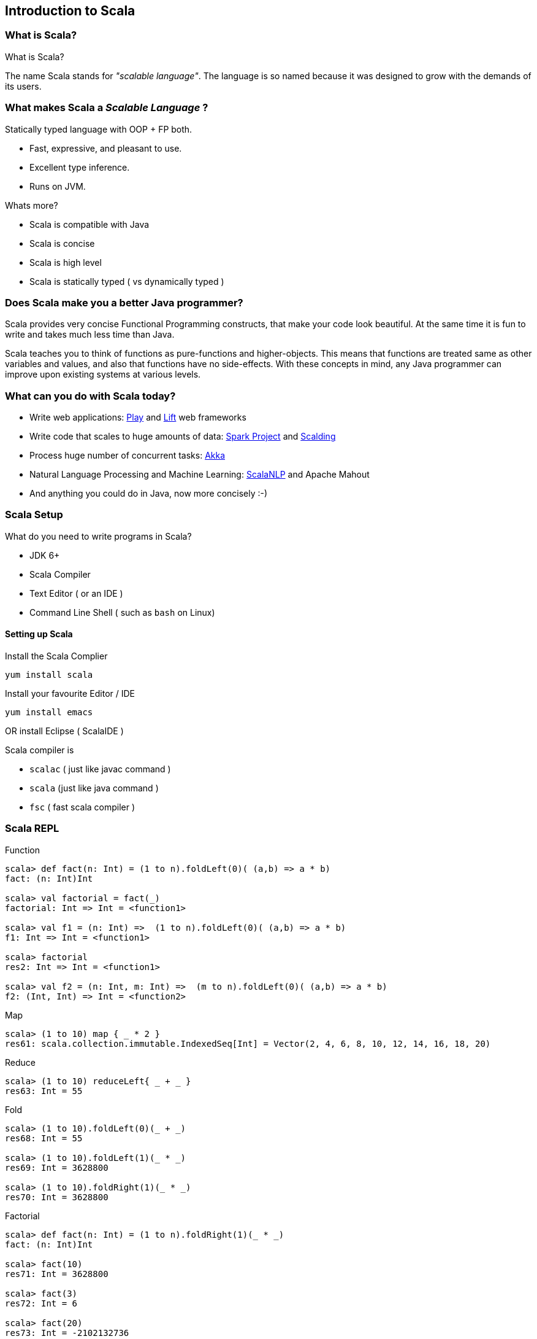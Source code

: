 
[[introduction-to-scala]]
== Introduction to Scala

=== What is Scala?

What is Scala?

The name Scala stands for _"scalable language"_. The language is so
named because it was designed to grow with the demands of its users.

[[what-makes-scala-a-scalable-language]]
What makes Scala a _Scalable Language_ ?
~~~~~~~~~~~~~~~~~~~~~~~~~~~~~~~~~~~~~~~~

Statically typed language with OOP + FP both.

* Fast, expressive, and pleasant to use.
* Excellent type inference.
* Runs on JVM.

Whats more?

 * Scala is compatible with Java
 * Scala is concise
 * Scala is high level
 * Scala is statically typed ( vs dynamically typed )


[[does-scala-make-you-a-better-java-programmer]]
Does Scala make you a better Java programmer?
~~~~~~~~~~~~~~~~~~~~~~~~~~~~~~~~~~~~~~~~~~~~~

Scala provides very concise Functional Programming constructs, that make your code look beautiful. At the same time it is fun to write and takes much less time than Java.

Scala teaches you to think of functions as pure-functions and higher-objects. This means that functions are treated same as other variables and values, and also that functions have no side-effects. With these concepts in mind, any Java programmer can improve upon existing systems at various levels.

[[what-can-you-do-with-scala-today]]
What can you do with Scala today?
~~~~~~~~~~~~~~~~~~~~~~~~~~~~~~~~~

* Write web applications: http://www.playframework.com/[Play] and http://liftweb.net/[Lift] web frameworks
* Write code that scales to huge amounts of data: http://spark-project.org/[Spark Project] and https://github.com/twitter/scalding[Scalding]
* Process huge number of concurrent tasks: http://akka.io/[Akka]
* Natural Language Processing and Machine Learning: http://www.scalanlp.org/[ScalaNLP] and Apache Mahout
* And anything you could do in Java, now more concisely :-)

=== Scala Setup


What do you need to write programs in Scala?

 * JDK 6+
 * Scala Compiler
 * Text Editor ( or an IDE )
 * Command Line Shell ( such as `bash` on Linux)

[[setting-up-scala]]
Setting up Scala
^^^^^^^^^^^^^^^^

Install the Scala Complier

-----------------
yum install scala
-----------------

Install your favourite Editor / IDE

-----------------
yum install emacs
-----------------

OR install Eclipse ( ScalaIDE )

Scala compiler is

 * `scalac` ( just like javac command )
 * `scala` (just like java command )
 * `fsc` ( fast scala compiler )

[[scala-repl]]
Scala REPL
~~~~~~~~~~

Function

---------------------------------------------------------------------------
scala> def fact(n: Int) = (1 to n).foldLeft(0)( (a,b) => a * b)
fact: (n: Int)Int

scala> val factorial = fact(_)
factorial: Int => Int = <function1>

scala> val f1 = (n: Int) =>  (1 to n).foldLeft(0)( (a,b) => a * b) 
f1: Int => Int = <function1>

scala> factorial
res2: Int => Int = <function1>

scala> val f2 = (n: Int, m: Int) =>  (m to n).foldLeft(0)( (a,b) => a * b) 
f2: (Int, Int) => Int = <function2>
---------------------------------------------------------------------------

Map

----------------------------------------------------------------------------------------------
scala> (1 to 10) map { _ * 2 }
res61: scala.collection.immutable.IndexedSeq[Int] = Vector(2, 4, 6, 8, 10, 12, 14, 16, 18, 20)
----------------------------------------------------------------------------------------------

Reduce

------------------------------------
scala> (1 to 10) reduceLeft{ _ + _ }
res63: Int = 55
------------------------------------

Fold

------------------------------------
scala> (1 to 10).foldLeft(0)(_ + _)
res68: Int = 55

scala> (1 to 10).foldLeft(1)(_ * _)
res69: Int = 3628800

scala> (1 to 10).foldRight(1)(_ * _)
res70: Int = 3628800
------------------------------------

Factorial

------------------------------------------------------
scala> def fact(n: Int) = (1 to n).foldRight(1)(_ * _)
fact: (n: Int)Int

scala> fact(10)
res71: Int = 3628800

scala> fact(3)
res72: Int = 6

scala> fact(20)
res73: Int = -2102132736
------------------------------------------------------

Sum

-----------------------------------------------------------------------------------
scala> (1 to 10).sum
res74: Int = 55

scala> val wordList = List("scala", "akka", "play framework", "sbt", "typesafe")
wordList: List[java.lang.String] = List(scala, akka, play framework, sbt, typesafe)

scala> val tweet = "This is an example tweet talking about scala and sbt."
tweet: java.lang.String = This is an example tweet talking about scala and sbt.

scala> (wordList.foldLeft(false)( _ || tweet.contains(_) ))
res75: Boolean = true

scala> wordList.exists(tweet.contains)
res76: Boolean = true
-----------------------------------------------------------------------------------

File IO

-----------------------------------------------------------------------------------------------------
scala> val fileText = io.Source.fromFile("/proc/cpuinfo").mkString
fileText: String = 
"processor  : 0
vendor_id   : GenuineIntel
..."

scala> val fileText = io.Source.fromFile("/proc/cpuinfo").getLines.toList
fileText: List[String] = List(processor : 0, vendor_id  : GenuineIntel, cpu family  : 6, model      : 42, model name    : Intel(R) Core(TM) i5-2400 CPU @ 3.10GHz, stepping : 7, microcode  : 0x1b, cpu MHz     : 3101.000, cache size  : 6144 KB, physical id  : 0, siblings   : 4, core id        : 0, cpu cores  : 4, apicid     : 0, initial apicid : 0, fpu        : yes, fpu_exception    : yes, cpuid level  : 13, wp        : yes, flags        : fpu vme de pse tsc msr pae mce cx8 apic sep mtrr pge mca cmov pat pse36 clflush dts acpi mmx fxsr sse sse2 ss ht tm pbe syscall nx rdtscp lm constant_tsc arch_perfmon pebs bts rep_good nopl xtopology nonstop_tsc aperfmperf pni pclmulqdq dtes64 monitor ds_cpl vmx smx est tm2 ssse3 cx16 xtpr pdcm pcid sse4_1 sse4_2 x2apic popcnt tsc_deadline_timer aes xsave avx lahf_lm ida arat epb xsaveopt pln pts dthe...
-----------------------------------------------------------------------------------------------------

`if` expression

-----------------------------------------------------------------------------------------------------
scala> (1 to 4).map { i => "Happy Birthday " + (if (i == 3) "dear UNIX" else "to You") }.foreach { println }
Happy Birthday to You
Happy Birthday to You
Happy Birthday dear UNIX
Happy Birthday to You
-----------------------------------------------------------------------------------------------------

List partition

-------------------------------------------------------------------------------
scala> val (passed, failed) = List(49, 58, 76, 82, 88, 90) partition ( _ > 60 )
passed: List[Int] = List(76, 82, 88, 90)
failed: List[Int] = List(49, 58)
-------------------------------------------------------------------------------

XML

-----------------------------------------------------------------------------------------------------
scala> val results = xml.XML.load("https://github.com/blog.atom")
results: scala.xml.Elem = 
<feed xml:lang="en-US" xmlns:media="http://search.yahoo.com/mrss/" xmlns="http://www.w3.org/2005/Atom">
  <id>tag:github.com,2008:/blog</id>
  <link href="https://github.com/blog" type="text/html" rel="alternate"></link>
  <link href="https://github.com/blog.atom" type="application/atom+xml" rel="self"></link>
  <title>The GitHub Blog</title>
  <updated>2013-05-31T14:32:29-07:00</updated>
  <entry>
    <id>tag:github.com,2008:Post/1518</id>
    <published>2013-05-31T14:32:29-07:00</published>
    <updated>2013-05-31T14:32:29-07:00</updated>
    <link href="https://github.com/blog/1518-drinkup-in-atlanta" type="text/html" rel="alternate"></link>
    <title>Drinkup in Atlanta</title>
    <content type="html">&lt;p&gt;&lt;a href=&quot;https://github.com/wfarr&quo...
-----------------------------------------------------------------------------------------------------

Min-Max

------------------------------------------------------
scala> List(14, 35, -7, 46, 98).reduceLeft ( _ min _ )
res79: Int = -7

scala> List(14, 35, -7, 46, 98).reduceLeft ( _ max _ )
res80: Int = 98

scala> List(14, 35, -7, 46, 98).min
res81: Int = -7

scala> List(14, 35, -7, 46, 98).max
res82: Int = 98
------------------------------------------------------

[[absolute-scala-basics]]
Absolute Scala basics
~~~~~~~~~~~~~~~~~~~~~

[[hello-scala-world]]
Hello Scala World
^^^^^^^^^^^^^^^^^

-----------------------------------
object HelloWorld {
  def main(args: Array[String]) = {
    println("Hello Scala World!")
  }
}
-----------------------------------

[[compile-and-run-hello-scala-world]]
Compile and run Hello Scala World
^^^^^^^^^^^^^^^^^^^^^^^^^^^^^^^^^

-------------------------
$ scalac helloworld.scala
$ ls
helloworld.scala
HelloWorld.class
HelloWorld$.class
$ scala HelloWorld
Hello Scala World!
-------------------------

[[values-and-variables]]
Values and Variables
^^^^^^^^^^^^^^^^^^^^

[[an-example-in-ruby-or-maybe-python-a-dynamically-typed-language]]
An example in Ruby ( or maybe Python ) a dynamically typed language
+++++++++++++++++++++++++++++++++++++++++++++++++++++++++++++++++++

-------------------------------------
counter = Counter.new
counter = AtomicCounter.new
counter = File.new # this works here!
-------------------------------------

[[scalas-static-type-system-avoids-runtime-overhead-of-dynamic-types.-the-method-dispatch-is-fast-in-a-statically-typed-language.]]
Scala's static type system, avoids runtime overhead of dynamic types.
The method dispatch is fast in a statically typed language.
^^^^^^^^^^^^^^^^^^^^^^^^^^^^^^^^^^^^^^^^^^^^^^^^^^^^^^^^^^^^^^^^^^^^^^^^^^^^^^^^^^^^^^^^^^^^^^^^^^^^^^^^^^^^^^^^^^^^^^^^^^^^^^^^^

---------------------------------------------------------
var counter = new Counter()
counter = new AtomicCounter() // this has to be a Counter
counter = new File() // this doesn't work in Scala
---------------------------------------------------------

[[data-types]]
Data Types
^^^^^^^^^^

[[almost-everything-is-same-as-java]]
Almost everything is same as Java
+++++++++++++++++++++++++++++++++

Basic Data Types: ( all integers are signed two's complement ) *
Integers: _Byte_ (8bit), _Short_ (16bit), _Int_ (32bit), _Long_ (64bit)
* _Char_ (16 bit unicode character), _String_ (squence of Chars) *
Reals: _Float_ (32bit), _Double_ (64bit) * _Boolean_: true / false

Literals * Basic data types: `1`, `0.123`, `12L`, `'a'`, `"String"` *
Symbol literal: `'identifier`

[[more-concepts]]
More Concepts
^^^^^^^^^^^^^

Data Containers * Array * List * Set * Map * Tuple

Programming Abstraction Tools * Class * Object * Scala App * Package

[[expressions]]
Expressions
^^^^^^^^^^^

Every thing is an expression * Basic expression: 1+2 * An assignment is
an expression * A function is an expression

[[control-constructs]]
Control Constructs
^^^^^^^^^^^^^^^^^^

Control Constructs in Scala * if-else * while * do-while * for *
match-case * try-catch-finally

[[functional-paradigm-in-scala]]
Functional Paradigm in Scala
~~~~~~~~~~~~~~~~~~~~~~~~~~~~

[[matematical-logic]]
Matematical Logic
^^^^^^^^^^^^^^^^^

http://en.wikipedia.org/wiki/Lambda_calculus[Lambda Calculus]

[[factorial-function]]
Factorial Function
~~~~~~~~~~~~~~~~~~

http://en.wikipedia.org/wiki/Factorial[Factorial] expressed as
mathematical logic

[[fp-is-guided-by-two-main-ideas]]
FP is guided by two main ideas:
^^^^^^^^^^^^^^^^^^^^^^^^^^^^^^^

Functions are _fist-class values_

Functions have _no side effects_ i.e. they can be replaced with their
values

[[hallmarks-of-functional-programming]]
Hallmarks of Functional Programming
^^^^^^^^^^^^^^^^^^^^^^^^^^^^^^^^^^^

* mapping
* filtering
* folding
* reducing

[[object-oriented-programming-in-scala]]
Object Oriented Programming in Scala
~~~~~~~~~~~~~~~~~~~~~~~~~~~~~~~~~~~~

[[object-oriented]]
Object Oriented
^^^^^^^^^^^^^^^

* Decompose the problem into entities and interactions among entities
* Each entity and their interaction is represented using class/object
* internal state is the member variables
* interactions are the member functions

[[functions]]
Functions
^^^^^^^^^

----------------------------------
def factorial(n:Int): Int =
  if(n<=0) 1 else n*factorial(n-1)
----------------------------------

[[placeholder-syntax]]
Placeholder syntax
++++++++++++++++++

[[partially-applied-functions]]
Partially applied functions
+++++++++++++++++++++++++++

[[closures]]
Closures
++++++++

[[traits]]
Traits
^^^^^^

---------------------
trait PartTime {
  // trait definition
}
---------------------

[[classes]]
Classes
^^^^^^^

---------------------------------------------
class Employee(name: String, age: Int) {
  override def toString = name + ", " + age
}
class Supervisor(name: String, age: Int
  ) extends Employee(name, age) with PartTime
  {
  override def toString = name + ", " + age
}
---------------------------------------------

When a class doesn't extend anyother class, scala.AnyRef class is
implicitly used as the parent class.

[[objects]]
Objects
^^^^^^^

-------------------------------------------
object Employee {
  override def toString = name + ", " + age
}
-------------------------------------------

[[packages]]
Packages
^^^^^^^^

Example: `pacakge-example.scala`

-------------------------------------------
package in.tuxdna.scala
class Employee(name: String, age: Int) {
  override def toString = name + ", " + age
}

object Main extends App {
  val emp1 = new Employee("Tom", 21)
  println("Employee 1: "+emp1)
}
-------------------------------------------

Output:

------------------------------
$ scalac pacakge-example.scala
Employee 1: Tom, 21
------------------------------

[[features-to-be-convered-later]]
Features to be covered later
^^^^^^^^^^^^^^^^^^^^^^^^^^^^^

There is more to Scala

 * XML Processing
 * Actors
 * Case Classes
 * Properties
 * Extistential Types
 * Implicits
 * Lazy Evaluation
 * Parser Combinations
 * Monads - https://www.youtube.com/watch?v=Mw_Jnn_Y5iA[Scala Monads: Declutter Your Code With Monadic Design]
 * Annotations

[[case-classes]]
Case Classes
++++++++++++

How does a `class` differ from a `case class`?

 * new keyword is not mamdatory to create instances of case classes
 * constructor parameters get getter functions by default * `equals` and `hashCode` have a default
implementation based on instance structure; also for `toString`
 * can be used in pattern matching construct to capture values
 * Generics

[[using-scala-as-a-scripting-language]]
Using Scala as a scripting language
^^^^^^^^^^^^^^^^^^^^^^^^^^^^^^^^^^^

Example: `employee.scala`

-------------------------------------------
class Employee(name: String, age: Int) {
  override def toString = name + ", " + age
}
-------------------------------------------


----------------------------------
val emp1 = new Employee("Tom", 21)
println("Employee 1: "+emp1)
----------------------------------

Ouptput:

----------------------
$ scala employee.scala
Employee 1: Tom, 21
----------------------

[[tips-and-tricks]]
Tips and Tricks
~~~~~~~~~~~~~~~

Executing a Scala Script as a shell script

First way ( script01.scala ) -- replace shell with scala interpreter

----------------------
#!/bin/sh
exec scala "$0" "$@"
!#
println("hello world")
----------------------

Execution:

--------------------------
 $ sh ./script01.scala
 hello world
 $ chmod +x script01.scala
 $ ./script01.scala
 hello world
--------------------------

Second way ( script02.scala ) -- use env command to invoke scala
interpreter

----------------------
#!/usr/bin/env scala
!#
println("hello world")
----------------------

Execution:

-------------------------------------------------------------------------------------
 $ sh ./script02.scala
 ./script02.scala: 2: ./script02.scala: !#: not found
 ./script02.scala: 3: ./script02.scala: Syntax error: word unexpected (expecting ")")
 $ chmod +x script02.scala
 $ ./script02.scala
 hello world
-------------------------------------------------------------------------------------

[[more-notes-tbd]]
More Notes TBD
~~~~~~~~~~~~~~

* Functional Programming
* Equational Reasoning: replace function with its value
* Functional Language: functions are fist class falues, encourages
immutability
* Every statement has a return value ( and a type ) - `val a = 10`
* Compound expression has a return type as well
* Type inference
* Classes and Objects
* Class Inheritance
* Default constructor
* Predef object
* Case classes
* Functional Objects - those objects that do not have mutable state
* File processing

[[reactive-programming]]
Reactive Programming
~~~~~~~~~~~~~~~~~~~~

Four Effects:

Synchronous(one): `T`/`Try[T]`

Synchronous(many): `Iterable[T]`

Asynchronous(one): `Future[T]`

Asynchronous(many): `Observable[T]`

Things to remember

`Try[T]`: Handle happy path as well as sad path

* `Success[T]` - happy path
* `Failure(Throable)`: sad path

Higher order functions on `Try[T]`:

--------------------------------------------------------------
def flatMap[S](f: T=>Try[S]): Try[S]
def flatten[U <: Try[T]]: Try[U]
def map[S](f: T=>S): Try[T]
def filter(p: T=>Boolean): Try[T]
def recoverWith(f: PartialFunction[Throwable, Try[T]]): Try[T]
--------------------------------------------------------------

`Future[T]`: Possibly asynchronous execution

`Promise[T]`

Partial examples of: `Future { block }`, `onComplete`, `recover`,
`recoverWith`, `fallbackTo`, `async`, `await`

-----------------------------------------------------------------------------------
val f1 = Future { block1; 0 }
val f2 = Future { block2; 1 }
f1 recover { case x: Throwable => 2 }
f1 recoverWith { case x: Throwable => 3 }
f1 onComplete {
  case Success(x) => x
  case Failure(t) => println("caused by :"+t)
}
f2 onSuccess { v =>
  println("Success with: "+v)
}
f2 onFailure { t =>
  println("caused by: "+t)
}
val op1 = Future { operation1 }
// val op2 = Future { nextOperation(x) }
op1.flatMap( x => Future { nextOperation(x) } )

val f3 = op1 fallbackTo {
  async {
    await { nextOperation(x) }
  }
} recover {
  case e: Op1Error => println("op1 failed because: "+e)
}

val res = Await.result(f3, 5 seconds) // wait for at most 5 seconds for computation
-----------------------------------------------------------------------------------

[[scala-caveats]]
Scala caveats
~~~~~~~~~~~~~

* Scala Development tools are not so great yet.
* Compilation is relatively slow

[[sbt-simple-build-tool]]
sbt: Simple Build Tool
~~~~~~~~~~~~~~~~~~~~~~

http://www.scala-sbt.org/release/docs/Getting-Started/Setup.html[Setup
SBT]

-----------------------------------------------------------------------------------
sbt "show compile:dependency-classpath"
sbt "show compile:dependency-classpath" | grep -B1 'success' | head -1 > output.txt
-----------------------------------------------------------------------------------

http://stackoverflow.com/questions/23296064/sbt-print-dependency-classpath-for-use-in-an-environment-variable/23296445[Sbt
print dependency classpath for use in an environment variable]

------------------------------------------
sbt "export  compile:dependency-classpath"
sbt "export  compile:full-classpath"
------------------------------------------

[[tips-n-tricks]]
Tips n Tricks
~~~~~~~~~~~~~

Convert Java collections to Scala collections automatically

-----------------------------------------
import scala.collection.JavaConversions._
-----------------------------------------

[[where-to-learn-more-scala]]
Where to learn more Scala
~~~~~~~~~~~~~~~~~~~~~~~~~

[[books]]
Books
^^^^^

* http://blog.typesafe.com/free-pdf-from-typesafe-scala-for-the-impatien-64715[Scala for the Impatient] (free)
* http://ofps.oreilly.com/titles/9780596155957[Programming Scala] (free)
* http://www.amazon.com/Programming-Scala-Comprehensive-Step-Step/dp/0981531644[Programming in Scala 2nd Ed.]
* https://www.coursera.org/course/progfun[_Functional Programming Principles in Scala_] ( free online course )
* http://www.scala-lang.org/node/198[Getting Started with Scala]

[[blogs]]
Blogs
^^^^^

[[forums]]
Forums
^^^^^^

[[scala-puzzles-and-problems]]
Scala puzzles and problems
^^^^^^^^^^^^^^^^^^^^^^^^^^

Some pointers to interesting Scala questions:

* http://scalapuzzlers.com/[Scala Puzzlers]
* http://aperiodic.net/phil/scala/s-99/[Scala 99] problems
* https://programmers.stackexchange.com/questions/58145/how-scala-developers-are-being-interviewed[How Scala Developers Are Being Interviewed]
* Solve a problem using fold
* Solve a problem using groupBy
* Write some method for a List of Ints, have them genericize it to a Seq of arbitrary type.
* Category Theory: How to define monad by natural transformation?
* Name the default subclass in the Scala type hierarchy?

Given you have a class C. What is `x == y` after `val x,y = new C` ?
What is `j == k` after `val j@k = new C` ?

----------------------
scala> class C
defined class C

scala> val x,y = new C
x: C = C@3e0f950
y: C = C@270ff52d

scala> val j@k = new C
j: C = C@57797bd3
k: C = C@57797bd3

scala> x == y
res0: Boolean = false

scala> j == k
res1: Boolean = true
----------------------

What are the results of the following?

--------------------------------------
val IJ = (3, 4)
val (i,j) = IJ
val (I,J): IJ.type = IJ


scala> val IJ = (3, 4)
IJ: (Int, Int) = (3,4)

scala> val (i,j) = IJ
i: Int = 3
j: Int = 4

scala> val (I,J): IJ.type = IJ
<console>:8: error: not found: value I
       val (I,J): IJ.type = IJ
            ^
<console>:8: error: not found: value J
       val (I,J): IJ.type = IJ
--------------------------------------

* What is a closure?
* What distinguishes a class instance from a closure?
* What is immutability?
* List some advantages provided by immutability or single assignment?
* What is structural sharing?
* What does it mean that a language has 1st class functions?
* What are high-order functions?
* What is map?
* What is filter?
* What is referential transparency?
* What is a side effect?
* What is idempotence?
* What is a pure function?
* What is a trait?
* How does a trait differ from an abstract class?
* Explain linearization.
* What is the self type?
* What kind of OO relationship does the self type represent?
* What are implicits?
* What does any2stringadd do?
* What is variance?
* What is invariant?
* What is covariant?
* What is contravariant?

[[other-resources]]
Other Resources
^^^^^^^^^^^^^^^

* http://scalaconf.jp/en/program/index.html[ScalaConf Japan 2013]
* http://blog.tmorris.net/posts/automated-unit-testing-your-java-using-scalacheck/[Unit Test Java code from Scala]
* http://www.cs.helsinki.fi/u/wikla/OTS/Sisalto/examples/[Code Examples for Programming in Scala]
* http://metagear.de/articles/scala-exercises/index.html[Solutions to the Exercises in the "Scala By Example" Manual]

[[references]]
References
~~~~~~~~~~

* http://www.artima.com/scalazine/articles/scalable-language.html[Scala: A Scalable Language]
* http://locrianmode.blogspot.in/2011/07/scala-by-name-parameter.html[Scala by-name parameters]
* http://daily-scala.blogspot.in/2010/03/assert-require-assume.html[Scala assert/requre/assume]
* http://daily-scala.blogspot.in/2010/03/assert-require-assume.html[Ordered trait]
* http://stackoverflow.com/questions/687071/what-is-the-root-package-in-scala[_root_ package]
* http://www.scala-lang.org/api/current/index.html#scala.Nothing[Nothing in Scala]
* http://sandrasi-sw.blogspot.in/2012/03/understanding-scalas-partially-applied.html[Partially applied functions]
* http://www.scala-lang.org/old/node/135[Currying in Scala]
* http://stackoverflow.com/questions/1888716/what-replaces-class-variables-in-scala[Static variables and Scala]
* http://stackoverflow.com/questions/6569132/scala-class-variable-name-hides-method-parameter-name[Same method and variable name in Scala]
* http://alvinalexander.com/scala/scala-csharp-style-package-syntax-examples-curly-braces[Package namespace in Scala and C Sharp]
* http://stackoverflow.com/questions/12854941/why-can-a-scala-trait-extend-a-class[Trait extends class and vice-versa]
* http://www.scala-lang.org/old/node/123[Sealed classes]
* http://docs.scala-lang.org/overviews/core/futures.html[Futures and Promises]
* http://stackoverflow.com/questions/2563929/how-would-one-do-dependency-injection-in-scala[StackOverflow: Dependency Injection in Scala]
* http://jonasboner.com/2008/10/06/real-world-scala-dependency-injection-di/[Real-World Scala Dependency Injection]
* http://making.meetup.com/post/64387936554/archery-an-immutable-r-tree-for-scala[Immutable R-Tree for Scala]
* http://www.scalacommunity.com/[Scala Community]
* https://thenewcircle.com/s/post/1528/data_mining_with_scala_at_identified_jan_prach_video[Data Mining with Scala]
* https://thenewcircle.com/s/post/1529/scala_and_data_science_fun_with_folks_from_linkedin_ebay_vitaly_gordon_chris_severs_video[Scala & Data Science]
* https://thenewcircle.com/s/post/1550/rxjava_reactive_extensions_in_scala_ben_christensen_matt_jacobs_video[Scala Rx talk]
* http://twitter.github.io/scala_school/concurrency.html[Concurrency in Scala]
* http://typelevel.org/blog/2013/07/07/generic-numeric-programming.html[An Intro to Generic Numeric Programming with Spire]
* http://vkostyukov.ru/posts/combinatorial-algorithms-in-scala/[Combinatorial Algorithms in Scala]

